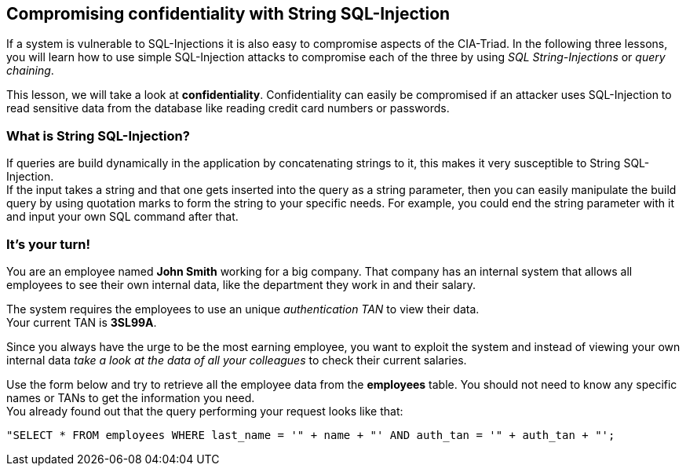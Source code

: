 == Compromising confidentiality with String SQL-Injection
If a system is vulnerable to SQL-Injections it is also easy to compromise aspects of the CIA-Triad.
In the following three lessons, you will learn how to use simple SQL-Injection attacks to compromise each of the three by using _SQL String-Injections_ or _query chaining_.

This lesson, we will take a look at *confidentiality*.
Confidentiality can easily be compromised if an attacker uses SQL-Injection to read sensitive data from the database like reading credit card numbers or passwords.

=== What is String SQL-Injection?
If queries are build dynamically in the application by concatenating strings to it, this makes it very susceptible to String SQL-Injection. +
If the input takes a string and that one gets inserted into the query as a string parameter, then you can easily manipulate the build query by using quotation marks to form the string to your specific needs.
For example, you could end the string parameter with it and input your own SQL command after that.

=== It's your turn!
You are an employee named *John Smith* working for a big company.
That company has an internal system that allows all employees to see their own internal data, like the department they work in and their salary.

The system requires the employees to use an unique _authentication TAN_ to view their data. +
Your current TAN is *3SL99A*.

Since you always have the urge to be the most earning employee, you want to exploit the system and instead of viewing your own internal data _take a look at the data of all your colleagues_ to check their current salaries.

Use the form below and try to retrieve all the employee data from the *employees* table. You should not need to know any specific names or TANs to get the information you need. +
You already found out that the query performing your request looks like that:
------------------------------------------------------------
"SELECT * FROM employees WHERE last_name = '" + name + "' AND auth_tan = '" + auth_tan + "';
------------------------------------------------------------